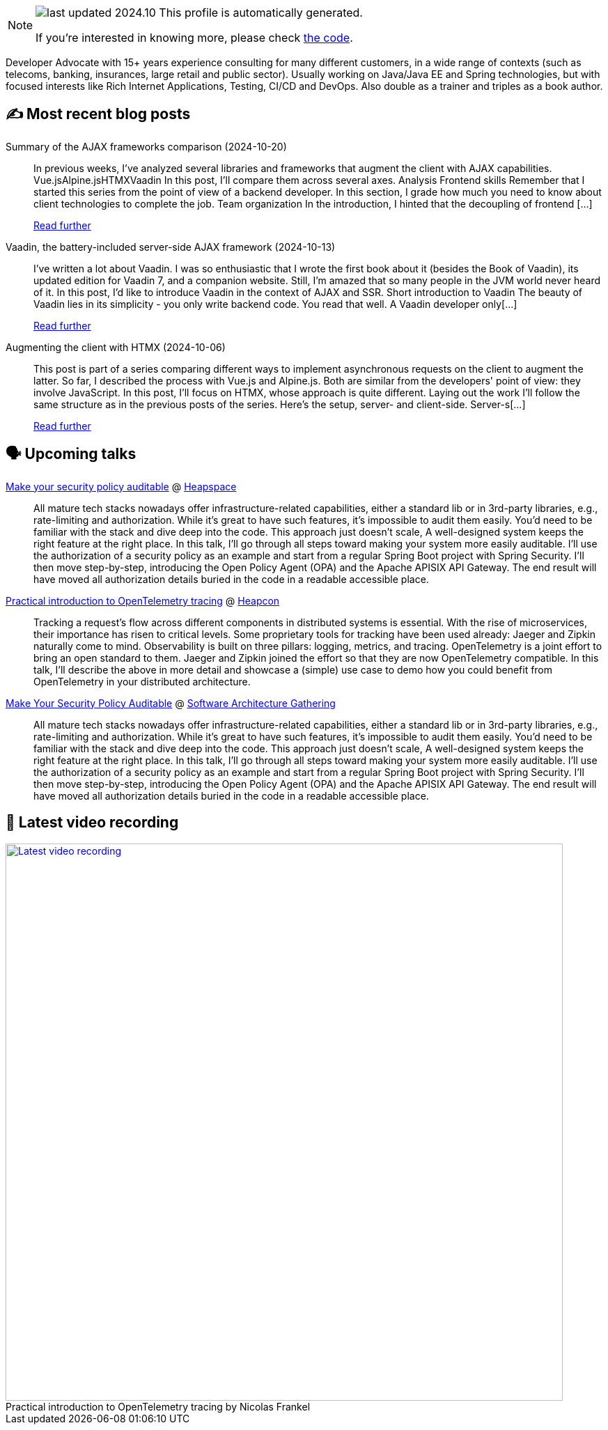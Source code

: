 

ifdef::env-github[]
:tip-caption: :bulb:
:note-caption: :information_source:
:important-caption: :heavy_exclamation_mark:
:caution-caption: :fire:
:warning-caption: :warning:
endif::[]

:figure-caption!:

[NOTE]
====
image:https://img.shields.io/badge/last_updated-2024.10.26-blue[]
 This profile is automatically generated.

If you're interested in knowing more, please check https://github.com/nfrankel/nfrankel-update/[the code^].
====

Developer Advocate with 15+ years experience consulting for many different customers, in a wide range of contexts (such as telecoms, banking, insurances, large retail and public sector). Usually working on Java/Java EE and Spring technologies, but with focused interests like Rich Internet Applications, Testing, CI/CD and DevOps. Also double as a trainer and triples as a book author.


## ✍️ Most recent blog posts



Summary of the AJAX frameworks comparison (2024-10-20)::
In previous weeks, I&#8217;ve analyzed several libraries and frameworks that augment the client with AJAX capabilities.  Vue.jsAlpine.jsHTMXVaadin  In this post, I&#8217;ll compare them across several axes.   Analysis    Frontend skills  Remember that I started this series from the point of view of a backend developer. In this section, I grade how much you need to know about client technologies to complete the job.  Team organization  In the introduction, I hinted that the decoupling of frontend [...]
+
https://blog.frankel.ch/ajax-ssr/7/[Read further^]



Vaadin, the battery-included server-side AJAX framework (2024-10-13)::
I&#8217;ve written a lot about Vaadin. I was so enthusiastic that I wrote the first book about it (besides the Book of Vaadin), its updated edition for Vaadin 7, and a companion website. Still, I&#8217;m amazed that so many people in the JVM world never heard of it.   In this post, I&#8217;d like to introduce Vaadin in the context of AJAX and SSR.   Short introduction to Vaadin   The beauty of Vaadin lies in its simplicity - you only write backend code. You read that well. A Vaadin developer only[...]
+
https://blog.frankel.ch/ajax-ssr/6/[Read further^]



Augmenting the client with HTMX (2024-10-06)::
This post is part of a series comparing different ways to implement asynchronous requests on the client to augment the latter. So far, I described the process with Vue.js and Alpine.js. Both are similar from the developers' point of view: they involve JavaScript.   In this post, I&#8217;ll focus on HTMX, whose approach is quite different.   Laying out the work   I&#8217;ll follow the same structure as in the previous posts of the series. Here&#8217;s the setup, server- and client-side.   Server-s[...]
+
https://blog.frankel.ch/ajax-ssr/5/[Read further^]



## 🗣️ Upcoming talks



https://www.meetup.com/heapspace/events/303957040/[Make your security policy auditable^] @ https://www.meetup.com/heapspace/[Heapspace^]::
+
All mature tech stacks nowadays offer infrastructure-related capabilities, either a standard lib or in 3rd-party libraries, e.g., rate-limiting and authorization. While it’s great to have such features, it’s impossible to audit them easily. You’d need to be familiar with the stack and dive deep into the code. This approach just doesn’t scale, A well-designed system keeps the right feature at the right place. In this talk, I’ll go through all steps toward making your system more easily auditable. I’ll use the authorization of a security policy as an example and start from a regular Spring Boot project with Spring Security. I’ll then move step-by-step, introducing the Open Policy Agent (OPA) and the Apache APISIX API Gateway. The end result will have moved all authorization details buried in the code in a readable accessible place.



https://heapcon.io/2024/speakers/nicolas-frankel[Practical introduction to OpenTelemetry tracing^] @ https://heapcon.io[Heapcon^]::
+
Tracking a request’s flow across different components in distributed systems is essential. With the rise of microservices, their importance has risen to critical levels. Some proprietary tools for tracking have been used already: Jaeger and Zipkin naturally come to mind. Observability is built on three pillars: logging, metrics, and tracing. OpenTelemetry is a joint effort to bring an open standard to them. Jaeger and Zipkin joined the effort so that they are now OpenTelemetry compatible. In this talk, I’ll describe the above in more detail and showcase a (simple) use case to demo how you could benefit from OpenTelemetry in your distributed architecture.



https://conferences.isaqb.org/software-architecture-gathering/program-2024/#make-your-security-policy-auditable[Make Your Security Policy Auditable^] @ https://conferences.isaqb.org/software-architecture-gathering/[Software Architecture Gathering^]::
+
All mature tech stacks nowadays offer infrastructure-related capabilities, either a standard lib or in 3rd-party libraries, e.g., rate-limiting and authorization. While it’s great to have such features, it’s impossible to audit them easily. You’d need to be familiar with the stack and dive deep into the code. This approach just doesn’t scale, A well-designed system keeps the right feature at the right place. In this talk, I’ll go through all steps toward making your system more easily auditable. I’ll use the authorization of a security policy as an example and start from a regular Spring Boot project with Spring Security. I’ll then move step-by-step, introducing the Open Policy Agent (OPA) and the Apache APISIX API Gateway. The end result will have moved all authorization details buried in the code in a readable accessible place.



## 🎥 Latest video recording

image::https://img.youtube.com/vi/_vVh1dGGqKY/sddefault.jpg[Latest video recording,800,link=https://www.youtube.com/watch?v=_vVh1dGGqKY,title="Practical introduction to OpenTelemetry tracing by Nicolas Frankel"]